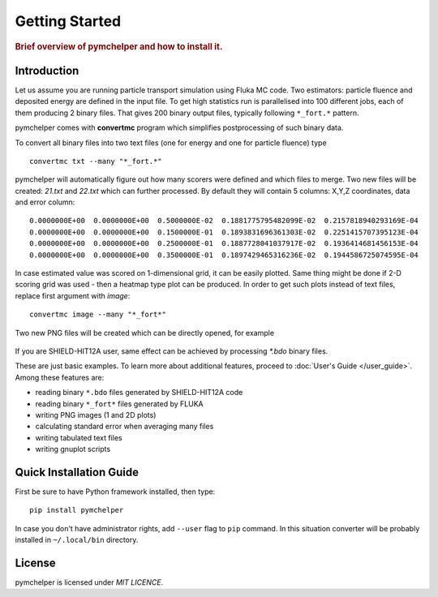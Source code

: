 .. _getting_started:

===============
Getting Started
===============

.. rubric:: Brief overview of pymchelper and how to install it.

Introduction
============

Let us assume you are running particle transport simulation using Fluka MC code.
Two estimators: particle fluence and deposited energy are defined in the input file.
To get high statistics run is parallelised into 100 different jobs, each of them producing 2 binary files.
That gives 200 binary output files, typically following ``*_fort.*`` pattern. 

pymchelper comes with **convertmc** program which simplifies postprocessing of such binary data.

To convert all binary files into two text files (one for energy and one for particle fluence) type ::

    convertmc txt --many "*_fort.*" 

pymchelper will automatically figure out how many scorers were defined and which files to merge.
Two new files will be created: `21.txt` and `22.txt` which can further processed.
By default they will contain 5 columns: X,Y,Z coordinates, data and error column::

 0.0000000E+00  0.0000000E+00  0.5000000E-02  0.1881775795482099E-02  0.2157818940293169E-04
 0.0000000E+00  0.0000000E+00  0.1500000E-01  0.1893831696361303E-02  0.2251415707395123E-04
 0.0000000E+00  0.0000000E+00  0.2500000E-01  0.1887728041037917E-02  0.1936414681456153E-04
 0.0000000E+00  0.0000000E+00  0.3500000E-01  0.1897429465316236E-02  0.1944586725074595E-04

In case estimated value was scored on 1-dimensional grid, it can be easily plotted.
Same thing might be done if 2-D scoring grid was used - then a heatmap type plot can be produced.
In order to get such plots instead of text files, replace first argument with `image`::

    convertmc image --many "*_fort*" 

Two new PNG files will be created which can be directly opened, for example

.. figure:: 21.txt.png
    :scale: 80 %
    :alt: sample file 21.txt.png generated with image converter

If you are SHIELD-HIT12A user, same effect can be achieved by processing `*.bdo` binary files. 


These are just basic examples. To learn more about additional features, proceed to :doc:`User's Guide </user_guide>`. 
Among these features are:

* reading binary ``*.bdo`` files generated by SHIELD-HIT12A code
* reading binary ``*_fort*`` files generated by FLUKA
* writing PNG images (1 and 2D plots)
* calculating standard error when averaging many files
* writing tabulated text files
* writing gnuplot scripts


Quick Installation Guide
========================

First be sure to have Python framework installed, then type::

    pip install pymchelper

In case you don't have administrator rights, add ``--user`` flag to ``pip`` command.
In this situation converter will be probably installed in ``~/.local/bin`` directory.

License
=======

pymchelper is licensed under `MIT LICENCE`.
